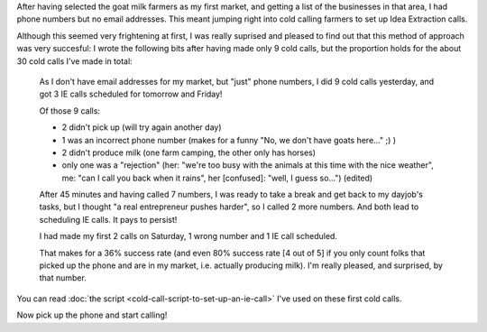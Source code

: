 .. title: Cold calling to set up IE calls
.. slug: cold-calling-to-set-up-ie-calls
.. date: 2015-06-02 13:20:37 UTC+02:00
.. tags: the foundation,entrepreneurship,growth,goat milk farmers,idea extraction,cold calling
.. category:
.. link:
.. description:
.. type: text

After having selected the goat milk farmers as my first market, and getting a list of the businesses in that area, I had phone numbers but no email addresses. This meant jumping right into cold calling farmers to set up Idea Extraction calls.

.. TEASER_END

Although this seemed very frightening at first, I was really suprised and pleased to find out that this method of approach was very succesful: I wrote the following bits after having made only 9 cold calls, but the proportion holds for the about 30 cold calls I've made in total:

  As I don't have email addresses for my market, but "just" phone numbers, I did 9 cold calls yesterday, and got 3 IE calls scheduled for tomorrow and Friday!

  Of those 9 calls:

  - 2 didn't pick up (will try again another day)

  - 1 was an incorrect phone number (makes for a funny "No, we don't have goats here..." ;) )

  - 2 didn't produce milk (one farm camping, the other only has horses)

  - only one was a "rejection" (her: "we're too busy with the animals at this time with the nice weather", me: "can I call you back when it rains", her [confused]: "well, I guess so...") (edited)

  After 45 minutes and having called 7 numbers, I was ready to take a break and get back to my dayjob's tasks, but I thought "a real entrepreneur pushes harder", so I called 2 more numbers. And both lead to scheduling IE calls. It pays to persist!

  I had made my first 2 calls on Saturday, 1 wrong number and 1 IE call scheduled.

  That makes for a 36% success rate (and even 80% success rate [4 out of 5] if you only count folks that picked up the phone and are in my market, i.e. actually producing milk). I'm really pleased, and surprised, by that number.

You can read :doc:`the script <cold-call-script-to-set-up-an-ie-call>` I've used on these first cold calls.

Now pick up the phone and start calling!
